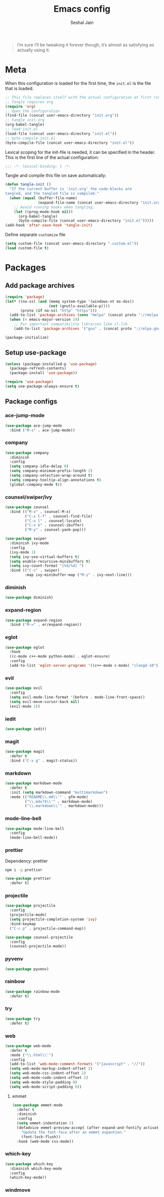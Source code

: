 #+TITLE: Emacs config
#+AUTHOR: Seshal Jain
#+BABEL: :cache yes
#+PROPERTY: header-args :tangle yes :results silent
#+STARTUP: overview

#+BEGIN_QUOTE
I’m sure I’ll be tweaking it forever though, it’s almost as satisfying
as actually using it.
#+END_QUOTE

* Meta
When this configuration is loaded for the first time, the =init.el= is
the file that is loaded.
#+BEGIN_SRC emacs-lisp :tangle no
;; This file replaces itself with the actual configuration at first run.
;; Tangle requires org
(require 'org)
;; Open the configuration
(find-file (concat user-emacs-directory "init.org"))
;; tangle init.org
(org-babel-tangle)
;; load init.el
(load-file (concat user-emacs-directory "init.el"))
;; byte-compile init.el
(byte-compile-file (concat user-emacs-directory "init.el"))
#+END_SRC

Lexical scoping for the init-file is needed, it can be specified in
the header.
This is the first line of the actual configuration:
#+BEGIN_SRC emacs-lisp
;;; -*- lexical-binding: t -*-
#+END_SRC

Tangle and compile this file on save automatically:
#+BEGIN_SRC emacs-lisp
(defun tangle-init ()
  "If the current buffer is 'init.org' the code-blocks are
tangled, and the tangled file is compiled."
  (when (equal (buffer-file-name)
               (expand-file-name (concat user-emacs-directory "init.org")))
    ;; Avoid running hooks when tangling.
    (let ((prog-mode-hook nil))
      (org-babel-tangle)
      (byte-compile-file (concat user-emacs-directory "init.el")))))
(add-hook 'after-save-hook 'tangle-init)
#+END_SRC

Define separate =customize= file
#+BEGIN_SRC emacs-lisp
(setq custom-file (concat user-emacs-directory ".custom.el"))
(load custom-file t)
#+END_SRC

* Packages
** Add package archives
#+BEGIN_SRC emacs-lisp
(require 'package)
(let* ((no-ssl (and (memq system-type '(windows-nt ms-dos))
                    (not (gnutls-available-p))))
       (proto (if no-ssl "http" "https")))
  (add-to-list 'package-archives (cons "melpa" (concat proto "://melpa.org/packages/")) t)
  (when (< emacs-major-version 24)
    ;; For important compatibility libraries like cl-lib
    (add-to-list 'package-archives '("gnu" . (concat proto "://elpa.gnu.org/packages/")))))

(package-initialize)
#+END_SRC

** Setup use-package
#+BEGIN_SRC emacs-lisp
(unless (package-installed-p 'use-package)
  (package-refresh-contents)
  (package-install 'use-package))

(require 'use-package)
(setq use-package-always-ensure t)
#+END_SRC

** Package configs
*** ace-jump-mode
#+BEGIN_SRC emacs-lisp
(use-package ace-jump-mode
  :bind ("M-s" . ace-jump-mode))
#+END_SRC

*** company
#+BEGIN_SRC emacs-lisp
(use-package company
  :diminish
  :config
  (setq company-idle-delay 0)
  (setq company-minimum-prefix-length 2)
  (setq company-selection-wrap-around t)
  (setq company-tooltip-align-annotations t)
  (global-company-mode t))
#+END_SRC

*** counsel/swiper/ivy
#+BEGIN_SRC emacs-lisp
(use-package counsel
  :bind (("M-x" . counsel-M-x)
         ("C-x C-f" . counsel-find-file)
         ("C-x l" . counsel-locate)
         ("C-x b" . counsel-ibuffer)
         ("M-y" . counsel-yank-pop)))

(use-package swiper
  :diminish ivy-mode
  :config
  (ivy-mode 1)
  (setq ivy-use-virtual-buffers t)
  (setq enable-recursive-minibuffers t)
  (setq ivy-count-format "[%d/%d] ")
  :bind (("C-s" . swiper)
         :map ivy-minibuffer-map ("M-y" . ivy-next-line)))
#+END_SRC

*** diminish
#+BEGIN_SRC emacs-lisp
(use-package diminish)
#+END_SRC

*** expand-region
#+BEGIN_SRC emacs-lisp
(use-package expand-region
  :bind ("M-=" . er/expand-region))
#+END_SRC

*** eglot
#+BEGIN_SRC emacs-lisp
(use-package eglot
  :hook
  ((c-mode c++-mode python-mode) . eglot-ensure)
  :config
  (add-to-list 'eglot-server-programs '((c++-mode c-mode) "clangd-10")))
#+END_SRC

*** evil
#+BEGIN_SRC emacs-lisp
(use-package evil
  :config
  (setq evil-mode-line-format '(before . mode-line-front-space))
  (setq evil-move-cursor-back nil)
  (evil-mode 1))
#+END_SRC

*** iedit
#+BEGIN_SRC emacs-lisp
(use-package iedit)
#+END_SRC

*** magit
#+BEGIN_SRC emacs-lisp
(use-package magit
  :defer t
  :bind ("C-x g" . magit-status))
#+END_SRC

*** markdown
#+BEGIN_SRC emacs-lisp
(use-package markdown-mode
  :defer t
  :init (setq markdown-command "multimarkdown")
  :mode (("README\\.md\\'" . gfm-mode)
         ("\\.mdx?$\\'" . markdown-mode)
         ("\\.markdown\\'" . markdown-mode)))
#+END_SRC

*** mode-line-bell
#+BEGIN_SRC emacs-lisp
(use-package mode-line-bell
  :config
  (mode-line-bell-mode))
#+END_SRC

*** prettier
Dependency: prettier
#+BEGIN_SRC sh :tangle no
npm i -g prettier
#+END_SRC

#+BEGIN_SRC emacs-lisp
(use-package prettier
  :defer t)
#+END_SRC
*** projectile
#+BEGIN_SRC emacs-lisp
(use-package projectile
  :config
  (projectile-mode)
  (setq projectile-completion-system 'ivy)
  :bind-keymap
  ("C-c p" . projectile-command-map))

(use-package counsel-projectile
  :config
  (counsel-projectile-mode))
#+END_SRC

*** pyvenv
#+BEGIN_SRC emacs-lisp
(use-package pyvenv)
#+END_SRC

*** rainbow
#+BEGIN_SRC emacs-lisp
(use-package rainbow-mode
  :defer t)
#+END_SRC

*** try
#+BEGIN_SRC emacs-lisp
(use-package try
  :defer t)
#+END_SRC

*** web
#+BEGIN_SRC emacs-lisp
(use-package web-mode
  :defer t
  :mode ("\\.html\\'")
  :config
  (add-to-list 'web-mode-comment-formats '("javascript" . "//"))
  (setq web-mode-markup-indent-offset 2)
  (setq web-mode-css-indent-offset 2)
  (setq web-mode-code-indent-offset 2)
  (setq web-mode-style-padding 0)
  (setq web-mode-script-padding 0))
#+END_SRC

**** emmet
#+BEGIN_SRC emacs-lisp
(use-package emmet-mode
  :defer t
  :diminish
  :config
  (setq emmet-indentation 2)
  (defadvice emmet-preview-accept (after expand-and-fontify activate)
    "Update the font-face after an emmet expantion."
    (font-lock-flush))
  :hook (web-mode css-mode))
#+END_SRC

*** which-key
#+BEGIN_SRC emacs-lisp
(use-package which-key
  :diminish which-key-mode
  :config
  (which-key-mode))
#+END_SRC

*** windmove
#+BEGIN_SRC emacs-lisp
(use-package windmove
  :bind
  (("C-c w f"  . 'windmove-right)
   ("C-c w b"  . 'windmove-left)
   ("C-c w n"  . 'windmove-down)
   ("C-c w p"  . 'windmove-up)))
#+END_SRC

*** yasnippet
#+BEGIN_SRC emacs-lisp
(use-package yasnippet
  :diminish yas-minor-mode
  :config (yas-global-mode 1))

(use-package yasnippet-snippets)
#+END_SRC

* Utility Functions
** Reload config
#+BEGIN_SRC emacs-lisp
(defun my/reload-config()
  "Reload init.el"
  (interactive)
  (load-file user-init-file))
#+END_SRC

** Kill other buffers
Kill all buffers other than the current one, without messing with the
special ones
[[https://emacsredux.com/blog/2013/03/30/kill-other-buffers/][https://emacsredux.com/blog/2013/03/30/kill-other-buffers/]]
#+BEGIN_SRC emacs-lisp
(defun my/kill-other-buffers ()
  "Kill all buffers except the active buffer"
  (interactive)
  (dolist (buffer (buffer-list))
    (unless (or (eql buffer (current-buffer)) (not (buffer-file-name buffer)))
      (kill-buffer buffer))))
#+END_SRC

** Kill all buffers
#+BEGIN_SRC emacs-lisp
(defun my/kill-all-buffers ()
  "Kill all buffers without regard for their origin."
  (interactive)
  (mapc 'kill-buffer (buffer-list)))

(global-set-key (kbd "C-M-s-k") 'my/kill-all-buffers)
#+END_SRC

** Kill only dired buffers
#+BEGIN_SRC emacs-lisp
(defun my/kill-dired-buffers ()
  "Kill all dired buffers."
  (interactive)
  (mapc (lambda (buffer)
          (when (eq 'dired-mode (buffer-local-value 'major-mode buffer))
            (kill-buffer buffer)))
        (buffer-list)))
#+END_SRC

** Create new scratch buffer
#+BEGIN_SRC emacs-lisp
(defun my/create-scratch-buffer nil
  "Create a new scratch buffer <*scratchN*>."
  (interactive)
  (let ((n 0) bufname)
    (while (progn
             (setq bufname (concat "*scratch-"
                                   (if (= n 0) "" (int-to-string n)) "*"))
             (setq n (1+ n))
             (get-buffer bufname)))
    (switch-to-buffer (get-buffer-create bufname))
    (org-mode)))
#+END_SRC

** Actually kill-word
#+BEGIN_SRC emacs-lisp
(defun my/kill-inner-word ()
  "Kills the entire word under cursor."
  (interactive)
  (forward-char 1)
  (backward-word)
  (kill-word 1))

(global-set-key (kbd "C-c k w") 'my/kill-inner-word)
#+END_SRC

** DWIM kill
- =C-w= kills the current line
- =M-w= copies the current line

If there is an active region, =C-w= and =M-w= work as default
#+BEGIN_SRC emacs-lisp
(defadvice kill-region (before slick-cut activate compile)
  "When called interactively with no active region, kill a single
line instead."
  (interactive
   (if mark-active
       (list (region-beginning) (region-end))
     (list (line-beginning-position) (line-beginning-position 2)))))

(defadvice kill-ring-save (before slick-copy activate compile)
  "When called interactively with no active region, copy a single
line instead."
  (interactive
   (if mark-active
       (list (region-beginning) (region-end))
     (message "Copied line")
     (list (line-beginning-position) (line-beginning-position 2)))))
#+END_SRC

** Rename buffer & file
#+BEGIN_SRC emacs-lisp
(defun my/rename-current-buffer-file ()
  "Renames current buffer and file it is visiting."
  (interactive)
  (let ((name (buffer-name))
        (filename (buffer-file-name)))
    (if (not (and filename (file-exists-p filename)))
        (error "Buffer '%s' is not visiting a file!" name)
      (let ((new-name (read-file-name "New name: " filename)))
        (if (get-buffer new-name)
            (error "A buffer named '%s' already exists!" new-name)
          (rename-file filename new-name 1)
          (rename-buffer new-name)
          (set-visited-file-name new-name)
          (set-buffer-modified-p nil)
          (message "File '%s' successfully renamed to '%s'"
                   name (file-name-nondirectory new-name)))))))
#+END_SRC

** Toggle quotes
#+BEGIN_SRC emacs-lisp
(defun my/get-quote-chars ()
  "Get available string symbols from the active syntax-table"
  (let ((quotes '(?\' ?\" ?\`)))
    (seq-filter (lambda (q) (eq (char-syntax q) 34)) quotes)))

(defun my/toggle-quotes ()
  "Toggles a string between quote levels in most programming modes"
  (interactive)
  (let* ((beg (nth 8 (syntax-ppss)))
         (orig-quote (char-after beg))
         (quotes (my/get-quote-chars))
         (new-quote (case (length quotes)
                      (1 (when (eq orig-quote (car quotes))
                           (car quotes)))
                      (2 (cond
                          ((eq orig-quote (nth 0 quotes)) (nth 1 quotes))
                          ((eq orig-quote (nth 1 quotes)) (nth 0 quotes))))
                      (3 (cond
                          ((eq orig-quote (nth 0 quotes)) (nth 1 quotes))
                          ((eq orig-quote (nth 1 quotes)) (nth 2 quotes))
                          ((eq orig-quote (nth 2 quotes)) (nth 0 quotes)))))))
    (save-restriction
      (widen)
      (save-excursion
        (catch 'done
          (unless new-quote
            (message "Not inside a string")
            (throw 'done nil))
          (goto-char beg)
          (delete-char 1)
          (insert-char new-quote)
          (while t
            (cond ((eobp)
                   (throw 'done nil))
                  ((= (char-after) orig-quote)
                   (delete-char 1)
                   (insert-char new-quote)
                   (throw 'done nil))
                  ((= (char-after) ?\\)
                   (forward-char 1)
                   (when (= (char-after) orig-quote)
                     (delete-char -1))
                   (forward-char 1))
                  ((= (char-after) new-quote)
                   (insert-char ?\\)
                   (forward-char 1))
                  (t (forward-char 1)))))))))

(bind-key "C-c q '" 'my/toggle-quotes)
#+END_SRC

** Open non-text files in native appliations
http://ergoemacs.org/emacs/emacs_dired_open_file_in_ext_apps.html
#+BEGIN_SRC emacs-lisp
(defun my/xdg-open (&optional @fname)
  "Open the current file or dired marked files in external app."
  (interactive)
  (let* (($file-list
          (if @fname (progn (list @fname))
            (if (string-equal major-mode "dired-mode")
                (dired-get-marked-files)
              (list (buffer-file-name)))))
         ($do-it-p (if (<= (length $file-list) 5)
                       t (y-or-n-p "Open more than 5 files? "))))
    (when $do-it-p
      (cond ((string-equal system-type "darwin")
             (mapc
              (lambda ($fpath)
                (shell-command
                 (concat "open "
                         (shell-quote-argument $fpath))))  $file-list))
            ((string-equal system-type "gnu/linux")
             (mapc
              (lambda ($fpath) (let ((process-connection-type nil))
                                 (start-process "" nil "xdg-open" $fpath))) $file-list))))))
#+END_SRC

** Save and compile
#+BEGIN_SRC emacs-lisp
(setq compilation-ask-about-save nil)

(defun my/save-all-and-compile ()
  (interactive)
  (save-some-buffers 1)
  (compile compile-command))

(global-set-key (kbd "<f5>") 'my/save-all-and-compile)
#+END_SRC

* Modes
** org
*** Org Source Code Blocks
#+BEGIN_SRC emacs-lisp
(setq org-confirm-babel-evaluate nil)

(setq org-edit-src-content-indentation 0)

(setq org-src-window-setup 'current-window)
#+END_SRC

*** Org Capture
#+BEGIN_SRC emacs-lisp
(setq org-directory "~/Dropbox/org")
(setq org-startup-folded 'overview)

(global-set-key (kbd "C-c c") 'org-capture)

(setq org-capture-templates
      '(("t"
         "TIL"
         entry
         (file+headline "~/Dropbox/org/til.org" "TIL")
         "* %^{TIL} %^g\n%^{Description}\n%T"
         :prepend t)
        ("l"
         "Link"
         entry
         (file+headline "~/Dropbox/org/links.org" "Links")
         "* %? %^L %^g\n%T"
         :prepend t)
        ("k"
         "Keybinding"
         entry
         (file "~/Dropbox/org/learn-keybindings.org")
         "* =%^{Keybinding}= %^g\n%^{Description}")
        ("p"
         "CP"
         entry
         (file+datetree "~/Dropbox/org/cp.org")
         "**** %^{Link} %^g\n#+BEGIN_SRC cpp\n%?\n#+END_SRC"
         :empty-lines 1)))

(defadvice org-capture-finalize
    (after delete-capture-frame activate)
  "Advise capture-finalize to close the frame"
  (if (equal "capture" (frame-parameter nil 'name))
      (delete-frame)))

(defadvice org-capture-destroy
    (after delete-capture-frame activate)
  "Advise capture-destroy to close the frame"
  (if (equal "capture" (frame-parameter nil 'name))
      (delete-frame)))
#+END_SRC

*** Org Latex Export
Use syntax highlighting via Minted

#+BEGIN_SRC sh :tangle no
pip install Pygments

tlmgr install minted
#+END_SRC

#+BEGIN_SRC emacs-lisp
(setq org-latex-listings 'minted
      org-latex-packages-alist '(("" "minted"))
      org-latex-pdf-process
      '("pdflatex -shell-escape -interaction nonstopmode -output-directory %o %f"
        "pdflatex -shell-escape -interaction nonstopmode -output-directory %o %f"
        "pdflatex -shell-escape -interaction nonstopmode -output-directory %o %f"))
#+END_SRC

Break long lines
#+BEGIN_SRC emacs-lisp
(setq org-latex-minted-options '(("breaklines" "true")
                                 ("breakanywhere" "true")
                                 ("linenos")))
#+END_SRC

** dired
Ability to use =a= to visit a new directory or file in =dired= instead
of using =RET=. =RET= works just fine, but it will create a new buffer
for /every/ interaction whereas =a= reuses the current buffer.
#+BEGIN_SRC emacs-lisp
(put 'dired-find-alternate-file 'disabled nil)
#+END_SRC

Human readable units
#+BEGIN_SRC emacs-lisp
(setq-default dired-listing-switches "-alh")
#+END_SRC

Open in new frame
#+BEGIN_SRC emacs-lisp
(defun my/dired-find-file-other-frame ()
  "In Dired, visit this file or directory in another window."
  (interactive)
  (find-file-other-frame (dired-get-file-for-visit)))

(eval-after-load "dired"
  '(define-key dired-mode-map (kbd "C-c C-o") 'my/dired-find-file-other-frame))
#+END_SRC

* Preferences
** UX
*** Get environment variables from shell
Set $MANPATH, $PATH and exec-path from shell even when started from
GUI helpers like =dmenu= or =Spotlight=
#+BEGIN_SRC emacs-lisp
(unless (package-installed-p 'exec-path-from-shell)
  (package-refresh-contents)
  (package-install 'exec-path-from-shell))

;; Safeguard, so this only runs on Linux (or MacOS)
(when (memq window-system '(mac ns x))
  (exec-path-from-shell-initialize))
#+END_SRC

*** Increase GC Threshold
Allow 20MB (instead of 0.76MB) before calling GC
#+BEGIN_SRC emacs-lisp
(setq gc-cons-threshold 20000000)
#+END_SRC

*** Ask =y/n= instead of =yes/no=
#+BEGIN_SRC emacs-lisp
  (fset 'yes-or-no-p 'y-or-n-p)
#+END_SRC

*** Auto revert files on change
#+BEGIN_SRC emacs-lisp
(global-auto-revert-mode t)
#+END_SRC

*** Shell
**** Use bash by default
#+BEGIN_SRC emacs-lisp
  (defvar my-term-shell "/bin/bash")
  (defadvice ansi-term (before force-bash)
    (interactive (list my-term-shell)))
  (ad-activate 'ansi-term)
#+END_SRC

*** Open last buffer on split
Split functions which open the previous buffer in the new window
instead of showing the current buffer twice.
[[https://alandmoore.com/blog/2013/05/01/better-window-splitting-in-emacs/][https://alandmoore.com/blog/2013/05/01/better-window-splitting-in-emacs/]]

#+BEGIN_SRC emacs-lisp
(defun my/vsplit-last-buffer ()
  "Split frame vertically and open previous buffer in other window"
  (interactive)
  (split-window-vertically)
  (other-window 1 nil)
  (switch-to-next-buffer))

(defun my/hsplit-last-buffer ()
  "Split frame horizontally and open previous buffer in other
window"
  (interactive)
  (split-window-horizontally)
  (other-window 1 nil)
  (switch-to-next-buffer))
#+END_SRC

A function to open the previous buffer in a new frame.
#+BEGIN_SRC emacs-lisp
(defun my/open-last-buffer ()
  "Open previous buffer in new frame"
  (interactive)
  (switch-to-buffer-other-frame (other-buffer)))
#+END_SRC

Change default split keybindings
#+BEGIN_SRC emacs-lisp
(global-set-key (kbd "C-x 2") 'my/vsplit-last-buffer)
(global-set-key (kbd "C-x 3") 'my/hsplit-last-buffer)
#+END_SRC

*** Use ibuffer as default buffer list
#+BEGIN_SRC emacs-lisp
(global-set-key (kbd "C-x C-b") 'ibuffer)

(setq ibuffer-saved-filter-groups
      '(("files"
               ("dired" (mode . dired-mode))
               ("org" (name . "^.*org$"))

               ("web" (or (mode . web-mode)
                          (mode . css-mode)))
               ("js" (mode . rjsx-mode))
               ("shell" (or (mode . eshell-mode)
                            (mode . shell-mode)))
               ("programming" (mode . python-mode))
               ("emacs" (or
                         (name . "^\\*scratch\\*$")
                         (name . "^\\*Compile-Log\\*$")
                         (name . "^\\*Messages\\*$"))))))

(add-hook 'ibuffer-mode-hook
          (lambda ()
            (ibuffer-auto-mode 1)
            (ibuffer-switch-to-saved-filter-groups "files")))

(setq ibuffer-show-empty-filter-groups nil)

(setq ibuffer-expert t)
#+END_SRC

** UI
*** Encoding
utf-8 encoding for all files, resolves =\u...= in terminal
#+BEGIN_SRC emacs-lisp
(set-charset-priority 'unicode)
(setq locale-coding-system 'utf-8)
(set-terminal-coding-system 'utf-8)
(set-keyboard-coding-system 'utf-8)
(set-selection-coding-system 'utf-8)
(prefer-coding-system 'utf-8)
(setq default-process-coding-system '(utf-8-unix . utf-8-unix))
#+END_SRC

*** Startup
#+BEGIN_SRC emacs-lisp
(add-to-list 'default-frame-alist '(fullscreen . maximized))
(setq inhibit-startup-message t)
(setq initial-major-mode 'org-mode)
(setq initial-scratch-message nil)
#+END_SRC

*** Theme
Dracula
#+BEGIN_SRC emacs-lisp
(use-package dracula-theme
  :config (load-theme 'dracula t))
#+END_SRC

*** Font
Victor Mono, Inter
#+BEGIN_SRC emacs-lisp
(add-to-list 'default-frame-alist '(font . "Iosevka Term Curly 14"))
(set-face-font 'variable-pitch "Inter")
#+END_SRC

Use emoji in Emacs 27+
#+BEGIN_SRC emacs-lisp
(if ( version< "27.0" emacs-version ) ; )
    (set-fontset-font t 'symbol "Noto Color Emoji")
  (warn "This Emacs version is too old to properly support emoji."))
#+END_SRC

*** Scrolling
Nicer scrolling behaviour [[https://zeekat.nl/articles/making-emacs-work-for-me.html][https://zeekat.nl/articles/making-emacs-work-for-me.html]]
#+BEGIN_SRC emacs-lisp
(setq scroll-margin 5
scroll-step 1
scroll-conservatively 100
scroll-preserve-screen-position 1)

(setq mouse-wheel-follow-mouse 't)
(setq mouse-wheel-scroll-amount '(1 ((shift) . 1)))
#+END_SRC

*** UI Elements
**** Remove window chrome
#+BEGIN_SRC emacs-lisp
(scroll-bar-mode -1)
(tool-bar-mode -1)
(menu-bar-mode -1) ;; still accessible via <f10>
#+END_SRC

**** Show keystrokes immediately in the =echo= area
#+BEGIN_SRC emacs-lisp
(setq echo-keystrokes 0.1)
#+END_SRC

**** Thin cursor
#+BEGIN_SRC emacs-lisp
(setq-default cursor-type 'bar)
#+END_SRC

**** Always show line and col num in modeline
#+BEGIN_SRC emacs-lisp
(setq line-number-mode t)
(setq column-number-mode t)
#+END_SRC

** Text Editing
*** Always highlight parentheses
#+BEGIN_SRC emacs-lisp
(show-paren-mode 1)
#+END_SRC

*** Autocomplete brackets
#+BEGIN_SRC emacs-lisp
(electric-pair-mode 1)
#+END_SRC

*** Configure file saves
#+BEGIN_SRC emacs-lisp
(setq make-backup-files nil)
(setq auto-save-default nil)
(setq create-lockfiles nil)

(setq backup-directory-alist
      `((".*" . ,temporary-file-directory)))
(setq auto-save-file-name-transforms
      `((".*" ,temporary-file-directory t)))
#+END_SRC

*** Single space after sentences
#+BEGIN_SRC
(setq sentence-end-double-space nil)
#+END_SRC

*** Enable narrow-to-region
#+BEGIN_SRC emacs-lisp
(put 'narrow-to-region 'disabled nil)
#+END_SRC

*** Indentation
Set tab width to 2 spaces
#+BEGIN_SRC emacs-lisp
(setq-default tab-width 2
              indent-tabs-mode nil)
#+END_SRC

*** Add a newline at end of file
#+BEGIN_SRC emacs-lisp
(setq require-final-newline t)
#+END_SRC

*** Delete trailing whitespace on save
#+BEGIN_SRC emacs-lisp
(add-hook 'write-file-hooks 'delete-trailing-whitespace)
#+END_SRC

*** Replace highlighted text
#+BEGIN_SRC emacs-lisp
(delete-selection-mode 1)
#+END_SRC

* Keybindings
Rebind M-x to C-x C-m
#+BEGIN_SRC emacs-lisp
  (global-set-key "\C-x\C-m" 'execute-extended-command)
#+END_SRC
